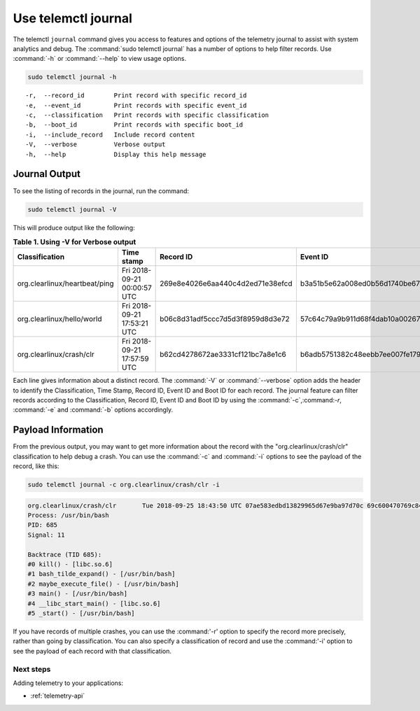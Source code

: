 .. _telemetry-journal:

Use telemctl journal
####################

The telemctl ``journal`` command gives you access to features and options of
the telemetry journal to assist with system analytics and debug. The
:command:`sudo telemctl journal` has a number of options to help filter
records. Use :command:`-h` or :command:`--help` to view usage options.

.. code-block:: bash

   sudo telemctl journal -h

::

   -r,  --record_id        Print record with specific record_id
   -e,  --event_id         Print records with specific event_id
   -c,  --classification   Print records with specific classification
   -b,  --boot_id          Print records with specific boot_id
   -i,  --include_record   Include record content
   -V,  --verbose          Verbose output
   -h,  --help             Display this help message

Journal Output
**************

To see the listing of records in the journal, run the command:

.. code-block:: bash

   sudo telemctl journal -V

This will produce output like the following:

.. list-table:: **Table 1. Using -V for Verbose output**
   :widths:  10 30 20 20 20
   :header-rows: 1

   * - Classification
     - Time stamp
     - Record ID
     - Event ID
     - Boot ID

   * - org.clearlinux/heartbeat/ping
     - Fri 2018-09-21 00:00:57 UTC
     - 269e8e4026e6aa440c4d2ed71e38efcd
     - b3a51b5e62a008ed0b56d1740be67d48
     - 853a75aa-da3b-4356-a085-079abab3ffe1

   * - org.clearlinux/hello/world
     - Fri 2018-09-21 17:53:21 UTC
     - b06c8d31adf5ccc7d5d3f8959d8d3e72
     - 57c64c79a9b911d68f4dab10a00267d7
     - 853a75aa-da3b-4356-a085-079abab3ffe1

   * - org.clearlinux/crash/clr
     - Fri 2018-09-21 17:57:59 UTC
     - b62cd4278672ae3331cf121bc7a8e1c6
     - b6adb5751382c48eebb7ee007fe1790a
     - 853a75aa-da3b-4356-a085-079abab3ffe1

Each line gives information about a distinct record.  The :command:`-V` or
:command:`--verbose` option adds the header to identify the Classification,
Time Stamp, Record ID, Event ID and Boot ID for each record. The journal
feature can filter records according to the Classification, Record ID, Event
ID and Boot ID by using the :command:`-c`,:command:`-r`, :command:`-e` and
:command:`-b` options accordingly.

Payload Information
********************

From the previous output, you may want to get more information about the
record with the "org.clearlinux/crash/clr" classification to help debug a
crash.  You can use the :command:`-c` and :command:`-i` options to see the payload of the record, like this:

.. code-block:: bash

   sudo telemctl journal -c org.clearlinux/crash/clr -i

.. code-block:: console

   org.clearlinux/crash/clr       Tue 2018-09-25 18:43:50 UTC 07ae583edbd13829965d67e9ba97d70c 69c600470769c841649266178375d67e d32c13d1-fda0-49c6-8431-e6c5b29cbefa
   Process: /usr/bin/bash
   PID: 685
   Signal: 11

   Backtrace (TID 685):
   #0 kill() - [libc.so.6]
   #1 bash_tilde_expand() - [/usr/bin/bash]
   #2 maybe_execute_file() - [/usr/bin/bash]
   #3 main() - [/usr/bin/bash]
   #4 __libc_start_main() - [libc.so.6]
   #5 _start() - [/usr/bin/bash]

If you have records of multiple crashes, you can use the :command:'-r'
option to specify the record more precisely, rather than going by
classification. You can also specify a classification of record and use the
:command:'-i' option to see the payload of each record with that
classification.

Next steps
==========

Adding telemetry to your applications:

* :ref:`telemetry-api`
